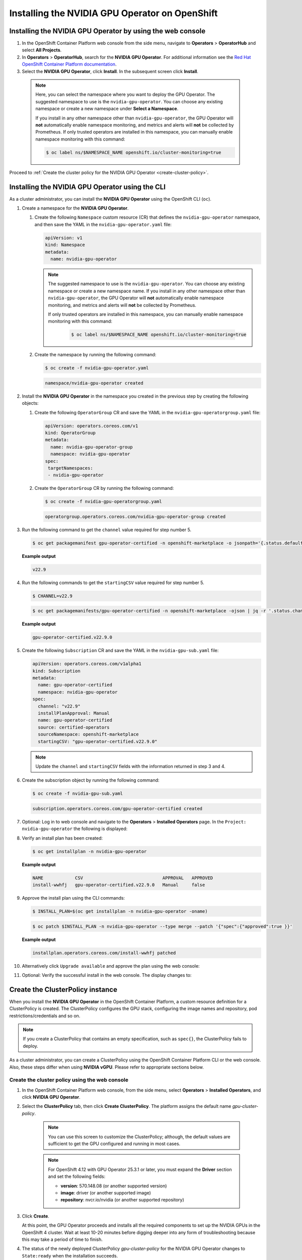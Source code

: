 .. Date: Sept 28 2022
.. Author: kquinn

.. _install-nvidiagpu:

###############################################
Installing the NVIDIA GPU Operator on OpenShift
###############################################

***********************************************************
Installing the NVIDIA GPU Operator by using the web console
***********************************************************

#. In the OpenShift Container Platform web console from the side menu, navigate to  **Operators** > **OperatorHub** and select **All Projects**.

#. In **Operators** > **OperatorHub**, search for the **NVIDIA GPU Operator**. For additional information see the `Red Hat OpenShift Container Platform documentation <https://docs.openshift.com/container-platform/latest/operators/admin/olm-adding-operators-to-cluster.html>`_.

#. Select the **NVIDIA GPU Operator**, click **Install**. In the subsequent screen click **Install**.

  .. note:: Here, you can select the namespace where you want to deploy the GPU Operator. The suggested namespace to use is the ``nvidia-gpu-operator``. You can choose any existing namespace or create a new namespace under **Select a Namespace**.

            If you install in any other namespace other than ``nvidia-gpu-operator``, the GPU Operator will **not** automatically enable namespace monitoring, and metrics and alerts will **not** be collected by Prometheus.
            If only trusted operators are installed in this namespace, you can manually enable namespace monitoring with this command:

            .. code-block:: console

               $ oc label ns/$NAMESPACE_NAME openshift.io/cluster-monitoring=true

Proceed to :ref:`Create the cluster policy for the NVIDIA GPU Operator <create-cluster-policy>`.

*************************************************
Installing the NVIDIA GPU Operator using the CLI
*************************************************

As a cluster administrator, you can install the **NVIDIA GPU Operator** using the OpenShift CLI (``oc``).

#. Create a namespace for the **NVIDIA GPU Operator**.

   #. Create the following ``Namespace`` custom resource (CR) that defines the ``nvidia-gpu-operator`` namespace, and then save the YAML in the ``nvidia-gpu-operator.yaml`` file:

      .. code-block:: yaml

         apiVersion: v1
         kind: Namespace
         metadata:
           name: nvidia-gpu-operator

      .. note:: The suggested namespace to use is the ``nvidia-gpu-operator``. You can choose any existing namespace or create a new namespace name.
                If you install in any other namespace other than ``nvidia-gpu-operator``, the GPU Operator will **not** automatically enable namespace monitoring, and metrics and alerts will **not** be collected by Prometheus.

                If only trusted operators are installed in this namespace, you can manually enable namespace monitoring with this command:

                 .. code-block:: console

                    $ oc label ns/$NAMESPACE_NAME openshift.io/cluster-monitoring=true

   #. Create the namespace by running the following command:

      .. code-block:: console

         $ oc create -f nvidia-gpu-operator.yaml

      .. code-block:: console

         namespace/nvidia-gpu-operator created

#. Install the **NVIDIA GPU Operator** in the namespace you created in the previous step by creating the following objects:

   #. Create the following ``OperatorGroup`` CR and save the YAML in the ``nvidia-gpu-operatorgroup.yaml`` file:

      .. code-block:: yaml

         apiVersion: operators.coreos.com/v1
         kind: OperatorGroup
         metadata:
           name: nvidia-gpu-operator-group
           namespace: nvidia-gpu-operator
         spec:
          targetNamespaces:
          - nvidia-gpu-operator

   #. Create the ``OperatorGroup`` CR by running the following command:

      .. code-block:: console

         $ oc create -f nvidia-gpu-operatorgroup.yaml

      .. code-block:: console

         operatorgroup.operators.coreos.com/nvidia-gpu-operator-group created

#. Run the following command to get the ``channel`` value required for step number 5.

   .. code-block:: console

      $ oc get packagemanifest gpu-operator-certified -n openshift-marketplace -o jsonpath='{.status.defaultChannel}'

   **Example output**

   .. code-block:: console

      v22.9

#. Run the following commands to get the ``startingCSV`` value required for step number 5.

   .. code-block:: console

      $ CHANNEL=v22.9

   .. code-block:: console

      $ oc get packagemanifests/gpu-operator-certified -n openshift-marketplace -ojson | jq -r '.status.channels[] | select(.name == "'$CHANNEL'") | .currentCSV'

   **Example output**

   .. code-block:: console

      gpu-operator-certified.v22.9.0

#. Create the following ``Subscription`` CR and save the YAML in the ``nvidia-gpu-sub.yaml`` file:

   .. code-block:: yaml

      apiVersion: operators.coreos.com/v1alpha1
      kind: Subscription
      metadata:
        name: gpu-operator-certified
        namespace: nvidia-gpu-operator
      spec:
        channel: "v22.9"
        installPlanApproval: Manual
        name: gpu-operator-certified
        source: certified-operators
        sourceNamespace: openshift-marketplace
        startingCSV: "gpu-operator-certified.v22.9.0"

   .. note:: Update the ``channel`` and ``startingCSV`` fields with the information returned in step 3 and 4.

#. Create the subscription object by running the following command:

   .. code-block:: console

      $ oc create -f nvidia-gpu-sub.yaml

   .. code-block:: console

      subscription.operators.coreos.com/gpu-operator-certified created

#. Optional: Log in to web console and navigate to the **Operators** > **Installed Operators** page. In the ``Project: nvidia-gpu-operator`` the following is displayed:

   .. image:: graphics/gpu-operator-certified-cli-install.png

#. Verify an install plan has been created:

   .. code-block:: console

      $ oc get installplan -n nvidia-gpu-operator

   **Example output**

   .. code-block:: console

      NAME            CSV                              APPROVAL   APPROVED
      install-wwhfj   gpu-operator-certified.v22.9.0   Manual     false

#. Approve the install plan using the CLI commands:

   .. code-block:: console

      $ INSTALL_PLAN=$(oc get installplan -n nvidia-gpu-operator -oname)

   .. code-block:: console

      $ oc patch $INSTALL_PLAN -n nvidia-gpu-operator --type merge --patch '{"spec":{"approved":true }}'

   **Example output**

   .. code-block:: console

      installplan.operators.coreos.com/install-wwhfj patched

#. Alternatively click ``Upgrade available`` and approve the plan using the web console:

   .. image:: graphics/gpu-operator-certified-cli-install.png

#. Optional: Verify the successful install in the web console. The display changes to:

   .. image:: graphics/cluster_policy_suceed.png

.. _create-cluster-policy:

*********************************
Create the ClusterPolicy instance
*********************************

When you install the **NVIDIA GPU Operator** in the OpenShift Container Platform, a custom resource definition for a ClusterPolicy is created. The ClusterPolicy configures the GPU stack, configuring the image names and repository, pod restrictions/credentials and so on.

.. note:: If you create a ClusterPolicy that contains an empty specification, such as ``spec{}``, the ClusterPolicy fails to deploy.

As a cluster administrator, you can create a ClusterPolicy using the OpenShift Container Platform CLI or the web console. Also, these steps differ
when using **NVIDIA vGPU**. Please refer to appropriate sections below.

.. _create-cluster-policy-web-console:

Create the cluster policy using the web console
-----------------------------------------------

#. In the OpenShift Container Platform web console, from the side menu, select **Operators** > **Installed Operators**, and click **NVIDIA GPU Operator**.

#. Select the **ClusterPolicy** tab, then click **Create ClusterPolicy**. The platform assigns the default name *gpu-cluster-policy*.

      .. note:: You can use this screen to customize the ClusterPolicy; although, the default values are sufficient to get the GPU configured and running in most cases.

      .. note:: For OpenShift 4.12 with GPU Operator 25.3.1 or later, you must expand the **Driver** section and set the following fields:

         - **version**: 570.148.08 (or another supported version)
         - **image**: driver (or another supported image)
         - **repository**: nvcr.io/nvidia (or another supported repository)

#. Click **Create**.

   At this point, the GPU Operator proceeds and installs all the required components to set up the NVIDIA GPUs in the OpenShift 4 cluster. Wait at least 10-20 minutes before digging deeper into any form of troubleshooting because this may take a period of time to finish.

#. The status of the newly deployed ClusterPolicy *gpu-cluster-policy* for the NVIDIA GPU Operator changes to ``State:ready`` when the installation succeeds.

 .. image:: graphics/cluster-policy-state-ready.png

.. _verify-gpu-operator-install-ocp:

Create the cluster policy using the CLI
---------------------------------------

#. Create the ClusterPolicy:

   .. code-block:: console

      $ oc get csv -n nvidia-gpu-operator gpu-operator-certified.v22.9.0 -ojsonpath={.metadata.annotations.alm-examples} | jq .[0] > clusterpolicy.json


   .. note:: For OpenShift 4.12 with GPU Operator 25.3.1 or later, modify clusterpolicy.json file to specify ``driver.licensingConfig``, ``driver.repository``, ``driver.image``, ``driver.version`` and ``driver.imagePullSecrets`` (optional). The below snippet is shown as an example, please change values accordingly. Refer to :ref:`operator-release-notes` for recommended driver versions.

   .. code-block:: json

         "driver": {
              "repository": "nvcr.io/nvidia",
              "image": "driver",
              "version": "570.148.08"
         }

   .. code-block:: console

      $ oc apply -f clusterpolicy.json

   .. code-block:: console

      clusterpolicy.nvidia.com/gpu-cluster-policy created

***************************************************************************
Create the ClusterPolicy instance with NVIDIA vGPU
***************************************************************************

Pre-requisites
--------------

* Please refer to :ref:`install-gpu-operator-vgpu` section for pre-requisite steps for using NVIDIA vGPU on RedHat OpenShift.

Create the cluster policy using the web console
-----------------------------------------------

#. In the OpenShift Container Platform web console, from the side menu, select **Operators** > **Installed Operators**, and click **NVIDIA GPU Operator**.

#. Select the **ClusterPolicy** tab, then click **Create ClusterPolicy**. The platform assigns the default name *gpu-cluster-policy*.

#. Provide name of the licensing ``ConfigMap`` under **Driver** section, this should be created during pre-requsite steps above for NVIDIA vGPU. Refer to below screenshots for example and modify values accordingly.

 .. image:: graphics/cluster_policy_vgpu_1.png

#. Specify ``repository`` path, ``image`` name and NVIDIA vGPU driver ``version`` bundled under **Driver** section. If the registry is not public, please specify the ``imagePullSecret`` created during pre-requisite step under **Driver** advanced configurations section.

 .. image:: graphics/cluster_policy_vgpu_2.png

#. Click **Create**.

   At this point, the GPU Operator proceeds and installs all the required components to set up the NVIDIA GPUs in the OpenShift 4 cluster. Wait at least 10-20 minutes before digging deeper into any form of troubleshooting because this may take a period of time to finish.

#. The status of the newly deployed ClusterPolicy *gpu-cluster-policy* for the NVIDIA GPU Operator changes to ``State:ready`` when the installation succeeds.

 .. image:: graphics/cluster-policy-state-ready.png


Create the cluster policy using the CLI
---------------------------------------

#. Create the ClusterPolicy:

   .. code-block:: console

      $ oc get csv -n nvidia-gpu-operator gpu-operator-certified.v22.9.0 -ojsonpath={.metadata.annotations.alm-examples} | jq .[0] > clusterpolicy.json

   Modify clusterpolicy.json file to specify ``driver.licensingConfig``, ``driver.repository``, ``driver.image``, ``driver.version`` and ``driver.imagePullSecrets`` created during pre-requiste steps. Below snippet is shown as an example, please change values accordingly.

   .. code-block:: json

         "driver": {
              "repository": "<repository-path>"
              "image": "driver",
              "imagePullSecrets": [],
              "licensingConfig": {
                "configMapName": "licensing-config",
                "nlsEnabled": true
              }
              "version": "470.82.01"
         }

   .. code-block:: console

      $ oc apply -f clusterpolicy.json

   .. code-block:: console

      clusterpolicy.nvidia.com/gpu-cluster-policy created

*************************************************************
Verify the successful installation of the NVIDIA GPU Operator
*************************************************************

Verify the successful installation of the NVIDIA GPU Operator as shown here:

#. Run the following command to view these new pods and daemonsets:

   .. code-block:: console

      $ oc get pods,daemonset -n nvidia-gpu-operator

   .. code-block:: console

      NAME                                                      READY   STATUS      RESTARTS   AGE
      pod/gpu-feature-discovery-c2rfm                           1/1     Running     0          6m28s
      pod/gpu-operator-84b7f5bcb9-vqds7                         1/1     Running     0          39m
      pod/nvidia-container-toolkit-daemonset-pgcrf              1/1     Running     0          6m28s
      pod/nvidia-cuda-validator-p8gv2                           0/1     Completed   0          99s
      pod/nvidia-dcgm-exporter-kv6k8                            1/1     Running     0          6m28s
      pod/nvidia-dcgm-tpsps                                     1/1     Running     0          6m28s
      pod/nvidia-device-plugin-daemonset-gbn55                  1/1     Running     0          6m28s
      pod/nvidia-device-plugin-validator-z7ltr                  0/1     Completed   0          82s
      pod/nvidia-driver-daemonset-410.84.202203290245-0-xxgdv   2/2     Running     0          6m28s
      pod/nvidia-node-status-exporter-snmsm                     1/1     Running     0          6m28s
      pod/nvidia-operator-validator-6pfk6                       1/1     Running     0          6m28s

      NAME                                                           DESIRED   CURRENT   READY   UP-TO-DATE   AVAILABLE   NODE SELECTOR                                                                                                         AGE
      daemonset.apps/gpu-feature-discovery                           1         1         1       1            1           nvidia.com/gpu.deploy.gpu-feature-discovery=true                                                                      6m28s
      daemonset.apps/nvidia-container-toolkit-daemonset              1         1         1       1            1           nvidia.com/gpu.deploy.container-toolkit=true                                                                          6m28s
      daemonset.apps/nvidia-dcgm                                     1         1         1       1            1           nvidia.com/gpu.deploy.dcgm=true                                                                                       6m28s
      daemonset.apps/nvidia-dcgm-exporter                            1         1         1       1            1           nvidia.com/gpu.deploy.dcgm-exporter=true                                                                              6m28s
      daemonset.apps/nvidia-device-plugin-daemonset                  1         1         1       1            1           nvidia.com/gpu.deploy.device-plugin=true                                                                              6m28s
      daemonset.apps/nvidia-driver-daemonset-410.84.202203290245-0   1         1         1       1            1           feature.node.kubernetes.io/system-os_release.OSTREE_VERSION=410.84.202203290245-0,nvidia.com/gpu.deploy.driver=true   6m28s
      daemonset.apps/nvidia-mig-manager                              0         0         0       0            0           nvidia.com/gpu.deploy.mig-manager=true                                                                                6m28s
      daemonset.apps/nvidia-node-status-exporter                     1         1         1       1            1           nvidia.com/gpu.deploy.node-status-exporter=true                                                                       6m29s
      daemonset.apps/nvidia-operator-validator                       1         1         1       1            1           nvidia.com/gpu.deploy.operator-validator=true                                                                         6m28s

   The ``nvidia-driver-daemonset`` pod runs on each worker node that contains a supported NVIDIA GPU.

   .. note:: When the Driver Toolkit is active, the ``DaemonSet`` is named ``nvidia-driver-daemonset-<RHCOS-version>``. Where ``RHCOS-version`` equals ``<OCP XY>.<RHEL XY>.<related date YYYYMMDDHHSS-0``.
             The pods of the ``DaemonSet`` are named ``nvidia-driver-daemonset-<RHCOS-version>-<UUID>``.

*************************************************************
Cluster monitoring
*************************************************************

The GPU Operator generates GPU performance metrics (DCGM-export), status metrics (node-status-exporter) and node-status alerts. For OpenShift Prometheus to collect these metrics, the namespace hosting the GPU Operator must have the label ``openshift.io/cluster-monitoring=true``.

When the GPU Operator is installed in the suggested ``nvidia-gpu-operator`` namespace, the GPU Operator automatically enables monitoring if the ``openshift.io/cluster-monitoring`` label is not defined.
If the label is defined, the GPU Operator will not change its value.

Disable cluster monitoring in the ``nvidia-gpu-operator`` namespace by setting ``openshift.io/cluster-monitoring=false`` as shown:

   .. code-block:: console

       $ oc label ns/nvidia-gpu-operator openshift.io/cluster-monitoring=false

If the GPU Operator is not installed in the suggested namespace, the GPU Operator will not automatically enable monitoring. Set the label manually as shown:

   .. code-block:: console

      $ oc label ns/$NAMESPACE openshift.io/cluster-monitoring=true

   .. note:: Only do this if trusted operators are installed in this namespace.

*************************************************************
Logging
*************************************************************

The ``nvidia-driver-daemonset`` pod has two containers.

#. Run the following to examine the logs associated with the ``nvidia-driver-ctr``:

   .. note:: This log shows the main container waiting for the driver binary, and loading it in memory.

   .. code-block:: console

      $ oc logs -f nvidia-driver-daemonset-410.84.202203290245-0-xxgdv -n nvidia-gpu-operator -c nvidia-driver-ctr

#. Run the following to examine the logs associated with the ``openshift-driver-toolkit-ctr``:

   .. note:: This log shows the driver being built.

   .. code-block:: console

      $ oc logs -f nvidia-driver-daemonset-410.84.202203290245-0-xxgdv -n nvidia-gpu-operator -c openshift-driver-toolkit-ctr

.. _running-sample-app:

*************************************************************
Running a sample GPU Application
*************************************************************

Run a simple CUDA VectorAdd sample, which adds two vectors together to ensure the GPUs have bootstrapped correctly.

#. Run the following:

   .. code-block:: console

      $ cat << EOF | oc create -f -

      apiVersion: v1
      kind: Pod
      metadata:
        name: cuda-vectoradd
      spec:
       restartPolicy: OnFailure
       containers:
       - name: cuda-vectoradd
         image: "nvcr.io/nvidia/k8s/cuda-sample:vectoradd-cuda12.5.0-ubi8"
         resources:
           limits:
             nvidia.com/gpu: 1
      EOF

   .. code-block:: console

      pod/cuda-vectoradd created

#. Check the logs of the container:

   .. code-block:: console

      $ oc logs cuda-vectoradd

   .. code-block:: console

      [Vector addition of 50000 elements]
      Copy input data from the host memory to the CUDA device
      CUDA kernel launch with 196 blocks of 256 threads
      Copy output data from the CUDA device to the host memory
      Test PASSED
      Done

*************************************************************
Getting information about the GPU
*************************************************************

The ``nvidia-smi`` shows memory usage, GPU utilization, and the temperature of the GPU. Test the GPU access by running the popular ``nvidia-smi`` command within the pod.

To view GPU utilization, run ``nvidia-smi`` from a pod in the GPU Operator daemonset.

#. Change to the nvidia-gpu-operator project:

   .. code-block:: console

      $ oc project nvidia-gpu-operator

#. Run the following command to view these new pods:

   .. code-block:: console

      $ oc get pod -owide -lopenshift.driver-toolkit=true

   .. code-block:: console

      NAME                                                  READY   STATUS    RESTARTS   AGE   IP            NODE                           NOMINATED NODE   READINESS GATES
      nvidia-driver-daemonset-410.84.202203290245-0-xxgdv   2/2     Running   0          23m   10.130.2.18   ip-10-0-143-147.ec2.internal   <none>           <none>


   .. note:: With the Pod and node name, run the ``nvidia-smi`` on the correct node.

#. Run the ``nvidia-smi`` command within the pod:

   .. code-block:: console

      $ oc exec -it nvidia-driver-daemonset-410.84.202203290245-0-xxgdv -- nvidia-smi

   .. code-block:: console

      Defaulted container "nvidia-driver-ctr" out of: nvidia-driver-ctr, openshift-driver-toolkit-ctr, k8s-driver-manager (init)
      Mon Apr 11 15:02:23 2022
      +-----------------------------------------------------------------------------+
      | NVIDIA-SMI 510.47.03    Driver Version: 510.47.03    CUDA Version: 11.6     |
      |-------------------------------+----------------------+----------------------+
      | GPU  Name        Persistence-M| Bus-Id        Disp.A | Volatile Uncorr. ECC |
      | Fan  Temp  Perf  Pwr:Usage/Cap|         Memory-Usage | GPU-Util  Compute M. |
      |                               |                      |               MIG M. |
      |===============================+======================+======================|
      |   0  Tesla T4            On   | 00000000:00:1E.0 Off |                    0 |
      | N/A   33C    P8    15W /  70W |      0MiB / 15360MiB |      0%      Default |
      |                               |                      |                  N/A |
      +-------------------------------+----------------------+----------------------+

      +-----------------------------------------------------------------------------+
      | Processes:                                                                  |
      |  GPU   GI   CI        PID   Type   Process name                  GPU Memory |
      |        ID   ID                                                   Usage      |
      |=============================================================================|
      |  No running processes found                                                 |
      +-----------------------------------------------------------------------------+

   Two tables are generated. The first table reflects the information about all available GPUs (the example shows one GPU). The second table provides details on the processes using the GPUs.

   For more information describing the contents of the tables see the man page for ``nvidia-smi``.
